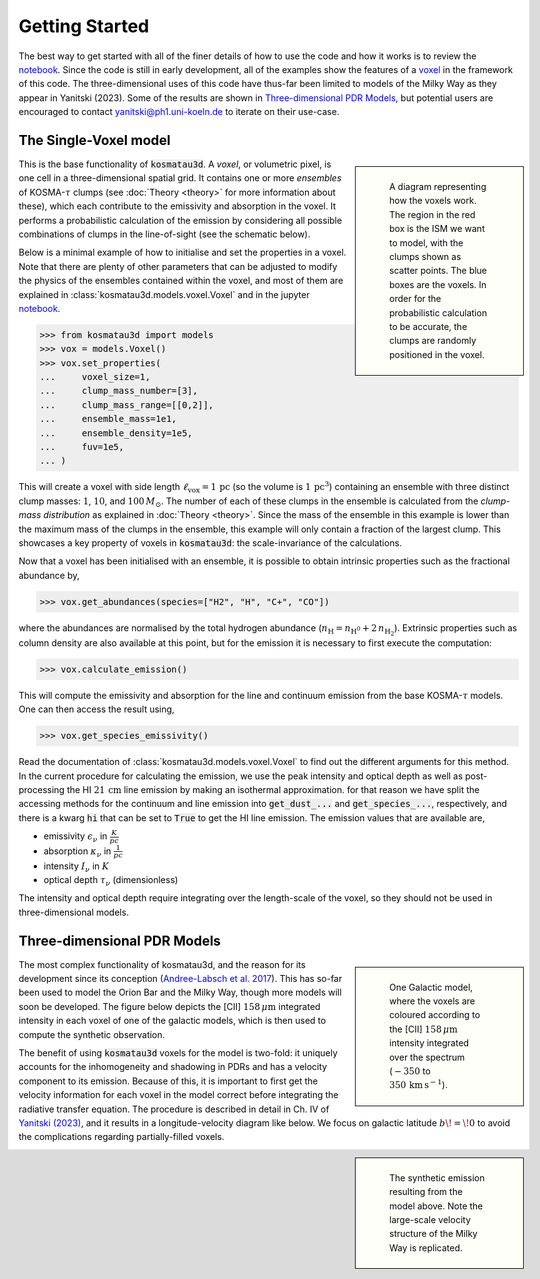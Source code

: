 ***************
Getting Started
***************

The best way to get started with all of the finer details of how to use the 
code and how it works is to review the 
`notebook <https://github.com/CraigYanitski/kosmatau3d/blob/main/notebooks/single-voxel/voxel.ipynb>`_.
Since the code is still in early development, all of the examples show the 
features of a voxel_ in the framework of this code.
The three-dimensional uses of this code have thus-far been limited to models 
of the Milky Way as they appear in Yanitski (2023).
Some of the results are shown in `Three-dimensional PDR Models`_, but potential 
users are encouraged to contact yanitski@ph1.uni-koeln.de to iterate on their 
use-case.

The Single-Voxel model
======================

.. _voxel:

.. sidebar::

   .. figure:: _static/uniform_RT-small_comp.png
      :alt: voxel diagram
      :width: 500

      A diagram representing how the voxels work.
      The region in the red box is the ISM we want to model, with the clumps 
      shown as scatter points.
      The blue boxes are the voxels.
      In order for the probabilistic calculation to be accurate, the clumps are 
      randomly positioned in the voxel.

This is the base functionality of :code:`kosmatau3d`.
A *voxel*, or volumetric pixel, is one cell in a three-dimensional spatial
grid.
It contains one or more *ensembles* of KOSMA-:math:`\tau` clumps (see 
:doc:`Theory <theory>` for more information about these), which each contribute 
to the emissivity and absorption in the voxel.
It performs a probabilistic calculation of the emission by considering all 
possible combinations of clumps in the line-of-sight (see the schematic below).

Below is a minimal example of how to initialise and set the properties in a voxel.
Note that there are plenty of other parameters that can be adjusted to modify 
the physics of the ensembles contained within the voxel, and most of them are 
explained in :class:`kosmatau3d.models.voxel.Voxel` and in the jupyter
`notebook <https://github.com/CraigYanitski/kosmatau3d/blob/main/notebooks/single-voxel/voxel.ipynb>`_.

.. code:: python

   >>> from kosmatau3d import models
   >>> vox = models.Voxel()
   >>> vox.set_properties(
   ...     voxel_size=1,
   ...     clump_mass_number=[3],
   ...     clump_mass_range=[[0,2]],
   ...     ensemble_mass=1e1,
   ...     ensemble_density=1e5,
   ...     fuv=1e5,
   ... )

This will create a voxel with side length :math:`\ell_\mathrm{vox}=1\,\mathrm{pc}` 
(so the volume is :math:`1\, \mathrm{pc}^3`) containing an ensemble with 
three distinct clump masses: :math:`1`, :math:`10`, and :math:`100\, M_\odot`.
The number of each of these clumps in the ensemble is calculated from the 
`clump-mass distribution` as explained in :doc:`Theory <theory>`.
Since the mass of the ensemble in this example is lower than the maximum 
mass of the clumps in the ensemble, this example will only contain a fraction 
of the largest clump.
This showcases a key property of voxels in :code:`kosmatau3d`: the 
scale-invariance of the calculations.

Now that a voxel has been initialised with an ensemble, it is possible to 
obtain intrinsic properties such as the fractional abundance by,

.. code:: python

   >>> vox.get_abundances(species=["H2", "H", "C+", "CO"])

where the abundances are normalised by the total hydrogen abundance 
(:math:`n_\mathrm{H} = n_\mathrm{H^0} + 2\, n_\mathrm{H_2}`).
Extrinsic properties such as column density are also available at this 
point, but for the emission it is necessary to first execute the computation:

.. code:: python

   >>> vox.calculate_emission()

This will compute the emissivity and absorption for the line and continuum emission
from the base KOSMA-:math:`\tau` models.
One can then access the result using,

.. code:: python

   >>> vox.get_species_emissivity()

Read the documentation of :class:`kosmatau3d.models.voxel.Voxel` to find out 
the different arguments for this method.
In the current procedure for calculating the emission, we use the peak intensity 
and optical depth as well as post-processing the HI :math:`21\, \mathrm{cm}` line 
emission by making an isothermal approximation.
for that reason we have split the accessing methods for the continuum and line 
emission into :code:`get_dust_...` and :code:`get_species_...`, respectively, 
and there is a kwarg :code:`hi` that can be set to :code:`True` to get the 
HI line emission.
The emission values that are available are,

* emissivity :math:`\epsilon_\nu` in :math:`\frac{K}{pc}`
* absorption :math:`\kappa_\nu` in :math:`\frac{1}{pc}`
* intensity :math:`I_\nu` in :math:`K`
* optical depth :math:`\tau_\nu` (dimensionless)

The intensity and optical depth require integrating over the length-scale of the 
voxel, so they should not be used in three-dimensional models.

Three-dimensional PDR Models
============================

.. sidebar::

   .. figure:: _static/integrated_C+1.png
      :alt: model showing integrated C+

      One Galactic model, where the voxels are coloured according to the 
      \[CII\] :math:`158\, \mu\mathrm{m}` intensity integrated over the spectrum
      (:math:`-350` to :math:`350\, \mathrm{km\, s^{-1}}`).

The most complex functionality of kosmatau3d, and the reason for its 
development since its conception 
(`Andree-Labsch et al. 2017 <https://ui.adsabs.harvard.edu/abs/2017A%26A...598A...2A/abstract>`_). 
This has so-far been used to model the Orion Bar and the Milky Way, though more 
models will soon be developed.
The figure below depicts the \[CII\] :math:`158\, \mu\mathrm{m}` integrated 
intensity in each voxel of one of the galactic models, which is then used to 
compute the synthetic observation.

The benefit of using :code:`kosmatau3d` voxels for the model is two-fold: 
it uniquely accounts for the inhomogeneity and shadowing in PDRs and has 
a velocity component to its emission.
Because of this, it is important to first get the velocity information for each 
voxel in the model correct before integrating the radiative transfer equation.
The procedure is described in detail in Ch. IV of 
`Yanitski (2023) <https://kups.ub.uni-koeln.de/71850/>`_, and it results in a 
longitude-velocity diagram like below.
We focus on galactic latitude :math:`b\! =\! 0` to avoid the complications 
regarding partially-filled voxels.

.. sidebar::

   .. figure:: _static/model_C+1.png
      :alt: model synthetic C+ 1
      :width: 500

      The synthetic emission resulting from the model above.
      Note the large-scale velocity structure of the Milky Way is replicated.

